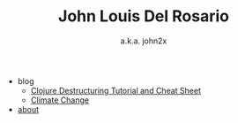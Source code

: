 #+TITLE: John Louis Del Rosario

   + blog
     + [[file:blog/clojure-destructuring.org][Clojure Destructuring Tutorial and Cheat Sheet]]
     + [[file:blog/climate-change.org][Climate Change]]
   + [[file:about.org][about]]

#+OPTIONS: html-preamble:nil
#+SUBTITLE: a.k.a. john2x
